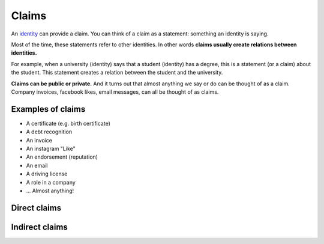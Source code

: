 .. _claims:

######
Claims
######

An `identity <https://iden3.readthedocs.io/en/latest/technology/identity.html>`_  can provide a claim. You can think of a claim as a statement: something an identity is saying.

Most of the time, these statements refer to other identities. In other words **claims usually create relations between identities.**

For example, when a university (identity) says that a student (identity) has a degree, this is a statement (or a claim) about the student. This statement creates a relation between the student and the university.

**Claims can be public or private.** And it turns out that almost anything we say or do can be thought of as a claim. Company invoices, facebook likes, email messages, can all be thought of as claims.

Examples of claims
##################

- A certificate (e.g. birth certificate)

- A debt recognition

- An invoice

- An instagram "Like"

- An endorsement (reputation)

- An email

- A driving license

- A role in a company

- ... Almost anything!

Direct claims
#############

Indirect claims
###############

